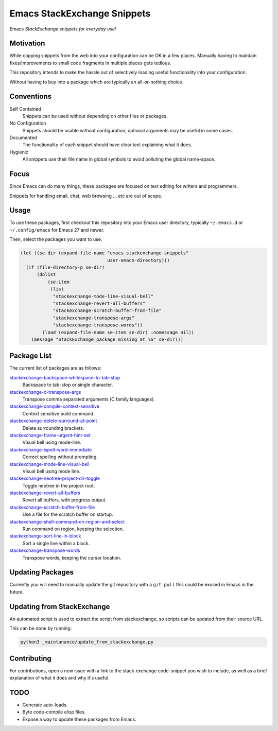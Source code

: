 
****************************
Emacs StackExchange Snippets
****************************

Emacs *StackExchange snippets for everyday use!*

Motivation
==========

While copying snippets from the web into your configuration can be OK in a few places.
Manually having to maintain fixes/improvements to small code fragments in multiple places gets tedious.

This repository intends to make the hassle out of selectively
loading useful functionality into your configuration.

Without having to buy into a package which are typically an all-or-nothing choice.


Conventions
===========

Self Contained
   Snippets can be used without depending on other files or packages.
No Configuration
   Snippets should be usable without configuration,
   optional arguments may be useful in some cases.
Documented
   The functionality of each snippet should have clear text explaining what it does.
Hygienic
   All snippets use their file name in global symbols to avoid polluting the global name-space.


Focus
=====

Since Emacs can do many things, these packages are focused on text editing for writers and programmers.

Snippets for handling email, chat, web browsing ... etc are out of scope.


Usage
=====

To use these packages, first checkout this repository into your Emacs user directory,
typically ``~/.emacs.d`` or ``~/.config/emacs`` for Emacs 27 and newer.

Then, select the packages you want to use.


.. code-block:: elisp

   (let ((se-dir (expand-file-name "emacs-stackexchange-snippets"
                                   user-emacs-directory)))
     (if (file-directory-p se-dir)
         (dolist
             (se-item
              (list
               "stackexchange-mode-line-visual-bell"
               "stackexchange-revert-all-buffers"
               "stackexchange-scratch-buffer-from-file"
               "stackexchange-transpose-args"
               "stackexchange-transpose-words"))
           (load (expand-file-name se-item se-dir) :nomessage nil))
       (message "StackExchange package missing at %S" se-dir)))


Package List
============

The current list of packages are as follows:

.. BEGIN PACKAGE LIST

`stackexchange-backspace-whitespace-to-tab-stop <https://emacs.stackexchange.com/a/56084>`__
   Backspace to tab-stop or single character.
`stackexchange-c-transpose-args <https://emacs.stackexchange.com/a/47934>`__
   Transpose comma separated arguments (C family languages).
`stackexchange-compile-context-sensitive <https://emacs.stackexchange.com/a/56008>`__
   Context sensitive build command.
`stackexchange-delete-surround-at-point <https://emacs.stackexchange.com/a/54679>`__
   Delete surrounding brackets.
`stackexchange-frame-urgent-hint-set <https://emacs.stackexchange.com/a/56037>`__
   Visual bell using mode-line.
`stackexchange-ispell-word-immediate <https://emacs.stackexchange.com/a/55545>`__
   Correct spelling without prompting.
`stackexchange-mode-line-visual-bell <https://emacs.stackexchange.com/a/55988>`__
   Visual bell using mode line.
`stackexchange-neotree-project-dir-toggle <https://emacs.stackexchange.com/a/29500>`__
   Toggle neotree in the project root.
`stackexchange-revert-all-buffers <https://emacs.stackexchange.com/a/50730>`__
   Revert all buffers, with progress output.
`stackexchange-scratch-buffer-from-file <https://emacs.stackexchange.com/a/38709>`__
   Use a file for the scratch buffer on startup.
`stackexchange-shell-command-on-region-and-select <https://emacs.stackexchange.com/a/34900>`__
   Run command on region, keeping the selection.
`stackexchange-sort-line-in-block <https://emacs.stackexchange.com/a/54023>`__
   Sort a single line within a block.
`stackexchange-transpose-words <https://emacs.stackexchange.com/a/54055>`__
   Transpose words, keeping the cursor location.

.. END PACKAGE LIST


Updating Packages
=================

Currently you will need to manually update the git repository with a ``git pull``
this could be exosed in Emacs in the future.


Updating from StackExchange
===========================

An automated script is used to extract the script from stackexchange,
so scripts can be updated from their source URL.

This can be done by running:

.. code-block:: sh

   python3 _maintanance/update_from_stackexchange.py


Contributing
============

For contributions, open a new issue with a link to the stack-exchange code-snippet you wish to include,
as well as a brief explanation of what it does and why it's useful.


TODO
====

- Generate auto-loads.
- Byte code-compile elisp files.
- Expose a way to update these packages from Emacs.
